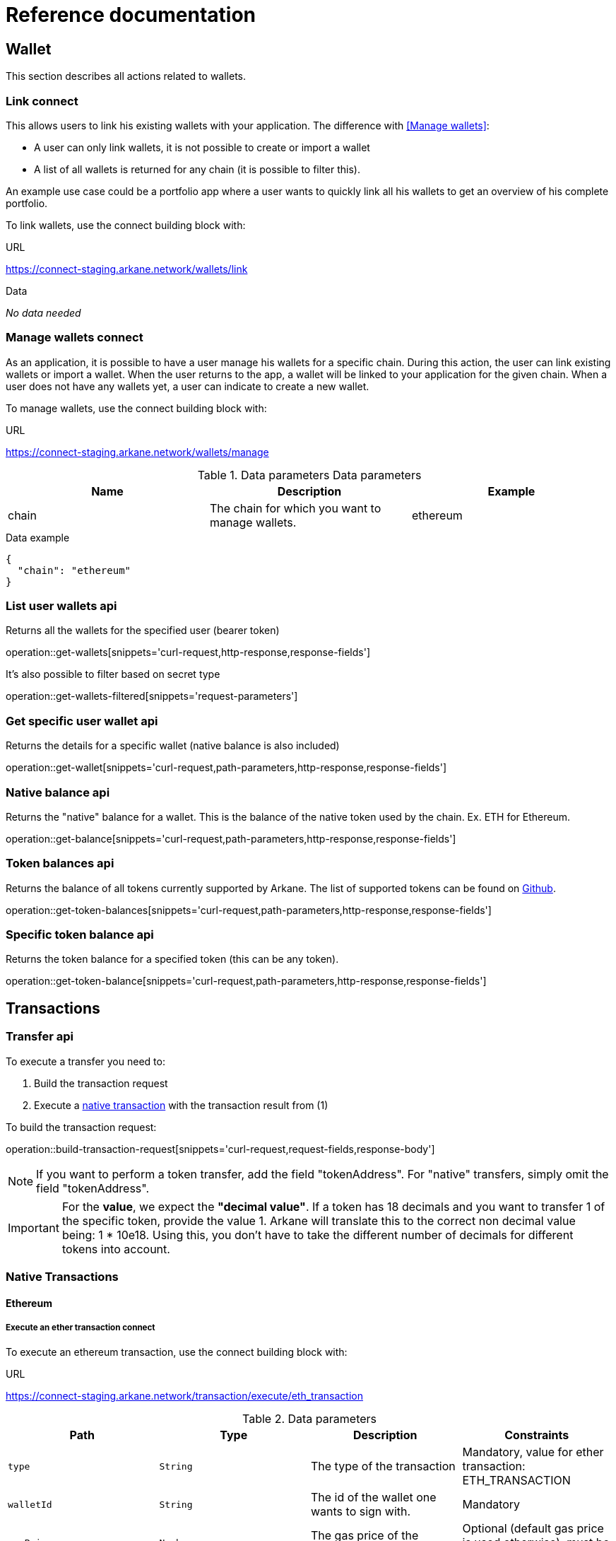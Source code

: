 = Reference documentation

== Wallet

This section describes all actions related to wallets.

=== Link [.bb-connect]#connect#

This allows users to link his existing wallets with your application. The difference with <<Manage wallets>>:

* A user can only link wallets, it is not possible to create or import a wallet
* A list of all wallets is returned for any chain (it is possible to filter this).

An example use case could be a portfolio app where a user wants to quickly link all his wallets to get an overview of his complete portfolio.


To link wallets, use the connect building block with:

.URL
https://connect-staging.arkane.network/wallets/link

.Data
_No data needed_


=== Manage wallets [.bb-connect]#connect#

As an application, it is possible to have a user manage his wallets for a specific chain. During this action, the user can link existing wallets or import a wallet.
When the user returns to the app, a wallet will be linked to your application for the given chain. When a user does not have any wallets yet, a user can indicate to create a new wallet.

To manage wallets, use the connect building block with:

.URL
https://connect-staging.arkane.network/wallets/manage


.Data parameters [.bb-api]#Data parameters#
|===
|Name |Description |Example

|chain
|The chain for which you want to manage wallets.
|ethereum

|===


.Data example
[source,json]
----
{
  "chain": "ethereum"
}
----

=== List user wallets [.bb-api]#api#
Returns all the wallets for the specified user (bearer token)

operation::get-wallets[snippets='curl-request,http-response,response-fields']

It's also possible to filter based on secret type

operation::get-wallets-filtered[snippets='request-parameters']


[[get-specific-user-wallet]]
=== Get specific user wallet [.bb-api]#api#
Returns the details for a specific wallet (native balance is also included)

operation::get-wallet[snippets='curl-request,path-parameters,http-response,response-fields']

=== Native balance [.bb-api]#api#
Returns the "native" balance for a wallet. This is the balance of the native token used by the chain. Ex. ETH for Ethereum.

operation::get-balance[snippets='curl-request,path-parameters,http-response,response-fields']

=== Token balances [.bb-api]#api#
Returns the balance of all tokens currently supported by Arkane. The list of supported tokens can be found on https://github.com/ArkaneNetwork/content-management/tree/master/tokens[Github].

operation::get-token-balances[snippets='curl-request,path-parameters,http-response,response-fields']

=== Specific token balance [.bb-api]#api#
Returns the token balance for a specified token (this can be any token).

operation::get-token-balance[snippets='curl-request,path-parameters,http-response,response-fields']

== Transactions

[[transfer]]
=== Transfer [.bb-api]#api#
To execute a transfer you need to:

. Build the transaction request
. Execute a <<native-transactions,native transaction>> with the transaction result from (1)

To build the transaction request:

operation::build-transaction-request[snippets='curl-request,request-fields,response-body']

[NOTE]
====
If you want to perform a token transfer, add the field "tokenAddress". For "native" transfers, simply omit the field "tokenAddress".
====

[IMPORTANT]
====
For the *value*, we expect the *"decimal value"*. If a token has 18 decimals and you want to transfer 1 of the specific token, provide the value 1. Arkane will translate this to the correct non decimal value being: 1 * 10e18.
Using this, you don't have to take the different number of decimals for different tokens into account.
====

[[native-transactions]]
=== Native Transactions
==== Ethereum
===== Execute an ether transaction [.bb-connect]#connect#
To execute an ethereum transaction, use the connect building block with:

.URL
https://connect-staging.arkane.network/transaction/execute/eth_transaction


.Data parameters
|===
|Path|Type|Description|Constraints

|`+type+`
|`+String+`
|The type of the transaction
|Mandatory, value for ether transaction: ETH_TRANSACTION

|`+walletId+`
|`+String+`
|The id of the wallet one wants to sign with.
|Mandatory

|`+gasPrice+`
|`+Number+`
|The gas price of the transaction
|Optional (default gas price is used otherwise), must be > 0

|`+gas+`
|`+Number+`
|The amount of gas to use for the transaction (unused gas is refunded)
|Optional (by default calculated), must be >= 0

|`+value+`
|`+Number+`
|The value transferred for the transaction in Wei, also the endowment if it's a contract-creation transaction
|Mandatory, must be >= 0

|`+data+`
|`+String+`
|Either a byte string containing the associated data of the message, or in the case of a contract-creation transaction, the initialisation code
|Optional

|`+nonce+`
|`+Number+`
|Integer of a nonce. This allows to overwrite your own pending transactions that use the same nonce.
|Optional (next nonce will be used by defaut), must be >= 0

|`+to+`
|`+String+`
|The destination address of the transaction.
|Mandatory, a valid ethereum address

|===

.Data example
[source,json]
----
{
  "type" : "ETH_TRANSACTION",
  "walletId" : "1543",
  "gasPrice" : 10000000000,
  "gas" : 23000,
  "nonce" : 0,
  "value" : 10000000000,
  "to" : "0xdc71b72db51e227e65a45004ab2798d31e8934c9",
  "data" : "0x"
}
----

===== Execute an ERC20 transfer [.bb-connect]#connect#

To execute an ERC20 transaction transfer, use the connect building block with:

.URL
https://connect-staging.arkane.network/transaction/execute/ethereum_erc20_transaction


.Data parameters
|===
|Path|Type|Description|Constraints

|`+type+`
|`+String+`
|The type of the transaction
|Mandatory, value for erc20 transfer: ETHEREUM_ERC20_TRANSACTION

|`+walletId+`
|`+String+`
|The id of the wallet one wants to sign with.
|Mandatory

|`+gasPrice+`
|`+Number+`
|The gas price of the transaction
|Optional (default gas price is used otherwise), must be > 0

|`+gas+`
|`+Number+`
|The amount of gas to use for the transaction (unused gas is refunded)
|Optional (by default calculated), must be >= 0

|`+value+`
|`+Number+`
|The value transferred for the transaction in Wei, also the endowment if it's a contract-creation transaction
|Mandatory, must be >= 0

|`+tokenAddress+`
|`+String+`
|The address of the ERC20 token to be used in this transaction
|Mandatory, valid ethereum contract address

|`+nonce+`
|`+Number+`
|Integer of a nonce. This allows to overwrite your own pending transactions that use the same nonce.
|Optional (next nonce will be used by defaut), must be >= 0

|`+to+`
|`+String+`
|The destination address of the transaction.
|Mandatory, a valid ethereum address

|===

.Data example
[source,json]
----
{
  "type" : "ETHEREUM_ERC20_TRANSACTION",
  "walletId" : "1543",
  "gasPrice" : 10000000000,
  "gas" : 23000,
  "nonce" : 0,
  "value" : 10000000000,
  "to" : "0xdc71b72db51e227e65a45004ab2798d31e8934c9",
  "tokenAddress" : "0x4df47b4969b2911c966506e3592c41389493953b"
}
----

===== Sign [.bb-connect]#connect#
Signs arbitrary data. This data is before UTF-8 HEX decoded and enveloped as followed:

`"\x19Ethereum Signed Message:\n" + message.length + message.`

To sign data, use the connect building block with:

.URL
https://connect-staging.arkane.network/transaction/sign/ethereum_raw

.Data parameters
|===
|Path|Type|Description|Constraints

|`+type+`
|`+String+`
|The type of the transaction
|Mandatory, value for signing data: ETHEREUM_RAW

|`+walletId+`
|`+String+`
|The id of the wallet one wants to sign with.
|Mandatory

|`+data+`
|`+Hex-encoded String+`
|The arbirtary data to sign
|Mandatory

|===

.Data example
[source,json]
----
{
  "type" : "ETHEREUM_RAW",
  "walletId" : "1",
  "data" : "0x0564b25c8fcd6766f672d43252c8ee2597ad6c7a35315cf13e3b4d00bafc2e9f"
}
----

.Result paramaters
|===
|Path|Type|Description

|`+r+`
|`+String+`
|The R value of the signature

|`+s+`
|`+String+`
|The S value of the signature

|`+v+`
|`+Number+`
|The V value of the signature

|===

.Result example
[source,json]
----
{
  "r" : "9955af11969a2d2a7f860cb00e6a00cfa7c581f5df2dbe8ea16700b33f4b4b9b",
  "s" : "69f945012f7ea7d3febf11eb1b78e1adc2d1c14c2cf48b25000938cc1860c83e",
  "v" : 1
}
----



==== Vechain


==== Prepare VeChain transaction [.bb-api]#api#
==== Execute VeChain transaction [.bb-connect]#connect#

== Transactions
=== Sign raw data (Ethereum) [.bb-connect]#connect#

== Profile
=== User profile [.bb-api]#api#
